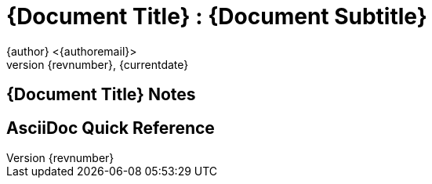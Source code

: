 = {Document Title} : {Document Subtitle}
{author} <{authoremail}>
{revnumber}, {currentdate}
:sourcedir: 

//video data
:videotitle: //'How to setup your Mac Terminal to be beautiful'
:videourl: //https://www.youtube.com/watch?v=wNQpDWLs4To
:videocreator: //typecraft
:videoplatform: //youtube

== {Document Title} Notes

== AsciiDoc Quick Reference
